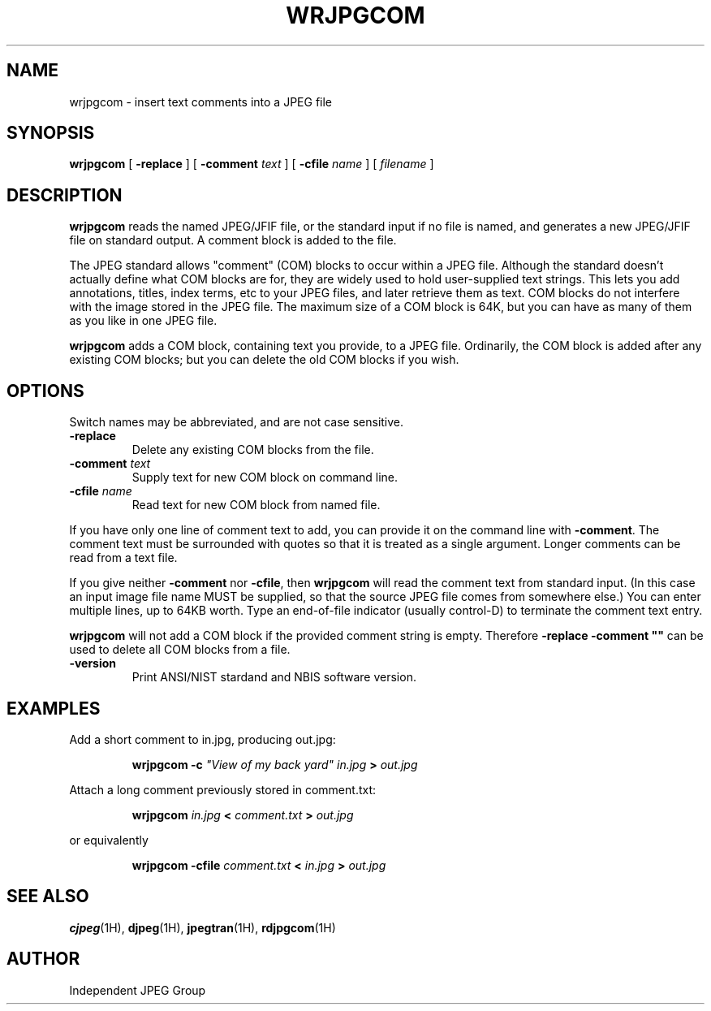 .TH WRJPGCOM 1H "02 October 2008" "IJG" "NFIS Reference Manual"
.SH NAME
wrjpgcom \- insert text comments into a JPEG file
.SH SYNOPSIS
.B wrjpgcom
[
.B \-replace
]
[
.BI \-comment " text"
]
[
.BI \-cfile " name"
]
[
.I filename
]
.LP
.SH DESCRIPTION
.LP
.B wrjpgcom
reads the named JPEG/JFIF file, or the standard input if no file is named,
and generates a new JPEG/JFIF file on standard output.  A comment block is
added to the file.
.PP
The JPEG standard allows "comment" (COM) blocks to occur within a JPEG file.
Although the standard doesn't actually define what COM blocks are for, they
are widely used to hold user-supplied text strings.  This lets you add
annotations, titles, index terms, etc to your JPEG files, and later retrieve
them as text.  COM blocks do not interfere with the image stored in the JPEG
file.  The maximum size of a COM block is 64K, but you can have as many of
them as you like in one JPEG file.
.PP
.B wrjpgcom
adds a COM block, containing text you provide, to a JPEG file.
Ordinarily, the COM block is added after any existing COM blocks; but you
can delete the old COM blocks if you wish.
.SH OPTIONS
Switch names may be abbreviated, and are not case sensitive.
.TP
.B \-replace
Delete any existing COM blocks from the file.
.TP
.BI \-comment " text"
Supply text for new COM block on command line.
.TP
.BI \-cfile " name"
Read text for new COM block from named file.
.PP
If you have only one line of comment text to add, you can provide it on the
command line with
.BR \-comment .
The comment text must be surrounded with quotes so that it is treated as a
single argument.  Longer comments can be read from a text file.
.PP
If you give neither
.B \-comment
nor
.BR \-cfile ,
then
.B wrjpgcom
will read the comment text from standard input.  (In this case an input image
file name MUST be supplied, so that the source JPEG file comes from somewhere
else.)  You can enter multiple lines, up to 64KB worth.  Type an end-of-file
indicator (usually control-D) to terminate the comment text entry.
.PP
.B wrjpgcom
will not add a COM block if the provided comment string is empty.  Therefore
\fB\-replace \-comment ""\fR can be used to delete all COM blocks from a file.
.TP
\fB-version
\fRPrint ANSI/NIST stardand and NBIS software version.

.SH EXAMPLES
.LP
Add a short comment to in.jpg, producing out.jpg:
.IP
.B wrjpgcom \-c
\fI"View of my back yard" in.jpg
.B >
.I out.jpg
.PP
Attach a long comment previously stored in comment.txt:
.IP
.B wrjpgcom
.I in.jpg
.B <
.I comment.txt
.B >
.I out.jpg
.PP
or equivalently
.IP
.B wrjpgcom
.B -cfile
.I comment.txt
.B <
.I in.jpg
.B >
.I out.jpg
.SH SEE ALSO
.BR cjpeg (1H),
.BR djpeg (1H),
.BR jpegtran (1H),
.BR rdjpgcom (1H)
.SH AUTHOR
Independent JPEG Group
